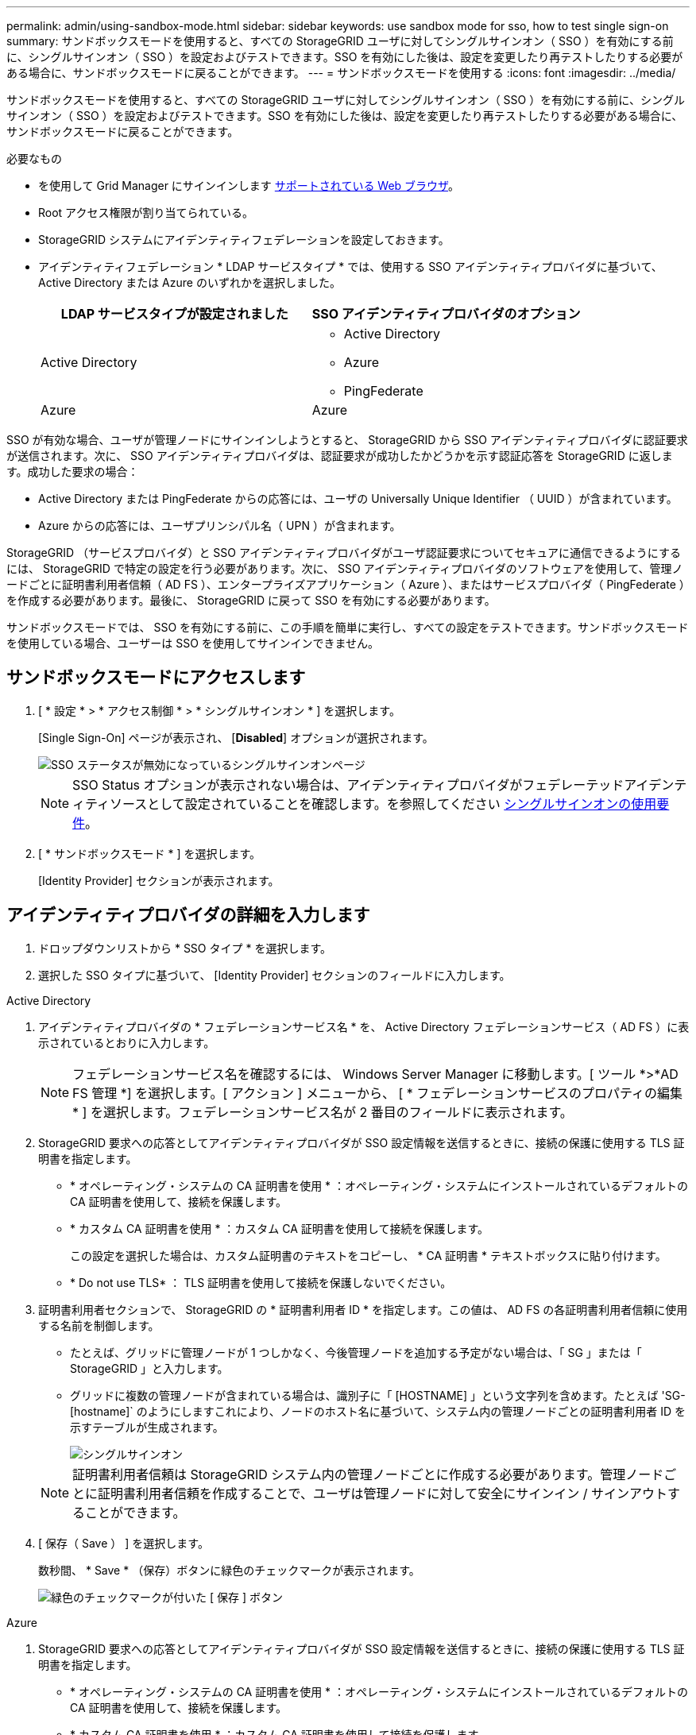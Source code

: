 ---
permalink: admin/using-sandbox-mode.html 
sidebar: sidebar 
keywords: use sandbox mode for sso, how to test single sign-on 
summary: サンドボックスモードを使用すると、すべての StorageGRID ユーザに対してシングルサインオン（ SSO ）を有効にする前に、シングルサインオン（ SSO ）を設定およびテストできます。SSO を有効にした後は、設定を変更したり再テストしたりする必要がある場合に、サンドボックスモードに戻ることができます。 
---
= サンドボックスモードを使用する
:icons: font
:imagesdir: ../media/


[role="lead"]
サンドボックスモードを使用すると、すべての StorageGRID ユーザに対してシングルサインオン（ SSO ）を有効にする前に、シングルサインオン（ SSO ）を設定およびテストできます。SSO を有効にした後は、設定を変更したり再テストしたりする必要がある場合に、サンドボックスモードに戻ることができます。

.必要なもの
* を使用して Grid Manager にサインインします xref:../admin/web-browser-requirements.adoc[サポートされている Web ブラウザ]。
* Root アクセス権限が割り当てられている。
* StorageGRID システムにアイデンティティフェデレーションを設定しておきます。
* アイデンティティフェデレーション * LDAP サービスタイプ * では、使用する SSO アイデンティティプロバイダに基づいて、 Active Directory または Azure のいずれかを選択しました。
+
[cols="1a,1a"]
|===
| LDAP サービスタイプが設定されました | SSO アイデンティティプロバイダのオプション 


 a| 
Active Directory
 a| 
** Active Directory
** Azure
** PingFederate




 a| 
Azure
 a| 
Azure

|===


SSO が有効な場合、ユーザが管理ノードにサインインしようとすると、 StorageGRID から SSO アイデンティティプロバイダに認証要求が送信されます。次に、 SSO アイデンティティプロバイダは、認証要求が成功したかどうかを示す認証応答を StorageGRID に返します。成功した要求の場合：

* Active Directory または PingFederate からの応答には、ユーザの Universally Unique Identifier （ UUID ）が含まれています。
* Azure からの応答には、ユーザプリンシパル名（ UPN ）が含まれます。


StorageGRID （サービスプロバイダ）と SSO アイデンティティプロバイダがユーザ認証要求についてセキュアに通信できるようにするには、 StorageGRID で特定の設定を行う必要があります。次に、 SSO アイデンティティプロバイダのソフトウェアを使用して、管理ノードごとに証明書利用者信頼（ AD FS ）、エンタープライズアプリケーション（ Azure ）、またはサービスプロバイダ（ PingFederate ）を作成する必要があります。最後に、 StorageGRID に戻って SSO を有効にする必要があります。

サンドボックスモードでは、 SSO を有効にする前に、この手順を簡単に実行し、すべての設定をテストできます。サンドボックスモードを使用している場合、ユーザーは SSO を使用してサインインできません。



== サンドボックスモードにアクセスします

. [ * 設定 * > * アクセス制御 * > * シングルサインオン * ] を選択します。
+
[Single Sign-On] ページが表示され、 [*Disabled*] オプションが選択されます。

+
image::../media/sso_status_disabled.png[SSO ステータスが無効になっているシングルサインオンページ]

+

NOTE: SSO Status オプションが表示されない場合は、アイデンティティプロバイダがフェデレーテッドアイデンティティソースとして設定されていることを確認します。を参照してください xref:requirements-for-sso.adoc[シングルサインオンの使用要件]。

. [ * サンドボックスモード * ] を選択します。
+
[Identity Provider] セクションが表示されます。





== アイデンティティプロバイダの詳細を入力します

. ドロップダウンリストから * SSO タイプ * を選択します。
. 選択した SSO タイプに基づいて、 [Identity Provider] セクションのフィールドに入力します。


[role="tabbed-block"]
====
.Active Directory
--
. アイデンティティプロバイダの * フェデレーションサービス名 * を、 Active Directory フェデレーションサービス（ AD FS ）に表示されているとおりに入力します。
+

NOTE: フェデレーションサービス名を確認するには、 Windows Server Manager に移動します。[ ツール *>*AD FS 管理 *] を選択します。[ アクション ] メニューから、 [ * フェデレーションサービスのプロパティの編集 * ] を選択します。フェデレーションサービス名が 2 番目のフィールドに表示されます。

. StorageGRID 要求への応答としてアイデンティティプロバイダが SSO 設定情報を送信するときに、接続の保護に使用する TLS 証明書を指定します。
+
** * オペレーティング・システムの CA 証明書を使用 * ：オペレーティング・システムにインストールされているデフォルトの CA 証明書を使用して、接続を保護します。
** * カスタム CA 証明書を使用 * ：カスタム CA 証明書を使用して接続を保護します。
+
この設定を選択した場合は、カスタム証明書のテキストをコピーし、 * CA 証明書 * テキストボックスに貼り付けます。

** * Do not use TLS* ： TLS 証明書を使用して接続を保護しないでください。


. 証明書利用者セクションで、 StorageGRID の * 証明書利用者 ID * を指定します。この値は、 AD FS の各証明書利用者信頼に使用する名前を制御します。
+
** たとえば、グリッドに管理ノードが 1 つしかなく、今後管理ノードを追加する予定がない場合は、「 SG 」または「 StorageGRID 」と入力します。
** グリッドに複数の管理ノードが含まれている場合は、識別子に「 [HOSTNAME] 」という文字列を含めます。たとえば 'SG-[hostname]` のようにしますこれにより、ノードのホスト名に基づいて、システム内の管理ノードごとの証明書利用者 ID を示すテーブルが生成されます。
+
image::../media/sso_status_sandbox_mode_active_directory.png[シングルサインオン,Sandbox mode enabled,Relying party identifiers shown for several Admin Nodes]

+

NOTE: 証明書利用者信頼は StorageGRID システム内の管理ノードごとに作成する必要があります。管理ノードごとに証明書利用者信頼を作成することで、ユーザは管理ノードに対して安全にサインイン / サインアウトすることができます。



. [ 保存（ Save ） ] を選択します。
+
数秒間、 * Save * （保存）ボタンに緑色のチェックマークが表示されます。

+
image::../media/save_button_green_checkmark.gif[緑色のチェックマークが付いた [ 保存 ] ボタン]



--
.Azure
--
. StorageGRID 要求への応答としてアイデンティティプロバイダが SSO 設定情報を送信するときに、接続の保護に使用する TLS 証明書を指定します。
+
** * オペレーティング・システムの CA 証明書を使用 * ：オペレーティング・システムにインストールされているデフォルトの CA 証明書を使用して、接続を保護します。
** * カスタム CA 証明書を使用 * ：カスタム CA 証明書を使用して接続を保護します。
+
この設定を選択した場合は、カスタム証明書のテキストをコピーし、 * CA 証明書 * テキストボックスに貼り付けます。

** * Do not use TLS* ： TLS 証明書を使用して接続を保護しないでください。


. [ エンタープライズアプリケーション ] セクションで、 StorageGRID のエンタープライズアプリケーション名 * を指定します。この値は、 Azure AD の各エンタープライズアプリケーションに使用する名前を制御します。
+
** たとえば、グリッドに管理ノードが 1 つしかなく、今後管理ノードを追加する予定がない場合は、「 SG 」または「 StorageGRID 」と入力します。
** グリッドに複数の管理ノードが含まれている場合は、識別子に「 [HOSTNAME] 」という文字列を含めます。たとえば 'SG-[hostname]` のようにしますこれにより、システム内の管理ノードごとに、そのノードのホスト名に基づいてエンタープライズアプリケーション名が表形式で表示されます。
+
image::../media/sso_status_sandbox_mode_azure.png[シングルサインオン,Sandbox mode enabled,Relying party identifiers shown for several Admin Nodes]

+

NOTE: StorageGRID システムで管理ノードごとにエンタープライズアプリケーションを作成する必要があります。管理ノードごとにエンタープライズアプリケーションを用意することで、ユーザはどの管理ノードに対しても安全にサインイン / サインアウトすることができます。



. の手順に従います xref:../admin/creating-enterprise-application-azure.adoc[Azure AD でエンタープライズアプリケーションを作成] 表に記載されている管理ノードごとにエンタープライズアプリケーションを作成するには、次の手順を実行します。
. Azure AD から、各エンタープライズアプリケーションのフェデレーションメタデータの URL をコピーします。次に、この URL を StorageGRID の対応する * フェデレーションメタデータ URL* フィールドに貼り付けます。
. すべての管理ノードのフェデレーションメタデータの URL をコピーして貼り付けたら、「 * 保存 * 」を選択します。
+
数秒間、 * Save * （保存）ボタンに緑色のチェックマークが表示されます。

+
image::../media/save_button_green_checkmark.gif[緑色のチェックマークが付いた [ 保存 ] ボタン]



--
.PingFederate
--
. StorageGRID 要求への応答としてアイデンティティプロバイダが SSO 設定情報を送信するときに、接続の保護に使用する TLS 証明書を指定します。
+
** * オペレーティング・システムの CA 証明書を使用 * ：オペレーティング・システムにインストールされているデフォルトの CA 証明書を使用して、接続を保護します。
** * カスタム CA 証明書を使用 * ：カスタム CA 証明書を使用して接続を保護します。
+
この設定を選択した場合は、カスタム証明書のテキストをコピーし、 * CA 証明書 * テキストボックスに貼り付けます。

** * Do not use TLS* ： TLS 証明書を使用して接続を保護しないでください。


. Service Provider （ SP ；サービスプロバイダ）セクションで、 StorageGRID の * SP 接続 ID * を指定します。この値は、 PingFederate の各 SP 接続に使用する名前を制御します。
+
** たとえば、グリッドに管理ノードが 1 つしかなく、今後管理ノードを追加する予定がない場合は、「 SG 」または「 StorageGRID 」と入力します。
** グリッドに複数の管理ノードが含まれている場合は、識別子に「 [HOSTNAME] 」という文字列を含めます。たとえば 'SG-[hostname]` のようにしますこれにより、システム内の管理ノードごとに、そのノードのホスト名に基づいて SP 接続 ID を示す表が生成されます。
+
image::../media/sso_status_sandbox_mode_ping_federated.png[シングルサインオン,Sandbox mode enabled,Relying party identifiers shown for several Admin Nodes]

+

NOTE: StorageGRID システムで管理ノードごとに SP 接続を作成する必要があります。管理ノードごとに SP 接続を確立することで、ユーザは管理ノードに対して安全にサインイン / サインアウトすることができます。



. 各管理ノードのフェデレーションメタデータの URL を * Federation metadata url * フィールドで指定します。
+
次の形式を使用します。

+
[listing]
----
https://<Federation Service Name>:<port>/pf/federation_metadata.ping?PartnerSpId=<SP Connection ID>
----
. [ 保存（ Save ） ] を選択します。
+
数秒間、 * Save * （保存）ボタンに緑色のチェックマークが表示されます。

+
image::../media/save_button_green_checkmark.gif[緑色のチェックマークが付いた [ 保存 ] ボタン]



--
====


== 証明書利用者信頼、エンタープライズアプリケーション、または SP 接続を設定する

設定を保存すると、サンドボックスモードの確認メッセージが表示されます。サンドボックスモードが有効になったことを確認し、概要を示します。

StorageGRID は、必要に応じてサンドボックスモードのままにすることができます。ただし、シングルサインオンページで * サンドボックスモード * を選択すると、すべての StorageGRID ユーザーに対して SSO が無効になります。サインインできるのはローカルユーザのみです。

証明書利用者信頼（ Active Directory ）、完全なエンタープライズアプリケーション（ Azure ）、または SP 接続（ PingFederate ）を設定するには、次の手順を実行します。

[role="tabbed-block"]
====
.Active Directory
--
. Active Directory フェデレーションサービス（ AD FS ）に移動します。
. StorageGRID のシングルサインオンページの表に示す各証明書利用者 ID を使用して、 StorageGRID 用の証明書利用者信頼を 1 つ以上作成します。
+
次の表に示す管理ノードごとに信頼を 1 つ作成する必要があります。

+
手順については、を参照してください xref:../admin/creating-relying-party-trusts-in-ad-fs.adoc[AD FS に証明書利用者信頼を作成します]。



--
.Azure
--
. 現在サインインしている管理ノードのシングルサインオンページから、 SAML メタデータをダウンロードして保存するボタンを選択します。
. グリッド内の他の管理ノードについて、上記の手順を繰り返します。
+
.. ノードにサインインします。
.. [ * 設定 * > * アクセス制御 * > * シングルサインオン * ] を選択します。
.. そのノードの SAML メタデータをダウンロードして保存します。


. Azure ポータルにアクセスします。
. の手順に従います xref:../admin/creating-enterprise-application-azure.adoc[Azure AD でエンタープライズアプリケーションを作成] をクリックして、各管理ノードの SAML メタデータファイルを対応する Azure エンタープライズアプリケーションにアップロードします。


--
.PingFederate
--
. 現在サインインしている管理ノードのシングルサインオンページから、 SAML メタデータをダウンロードして保存するボタンを選択します。
. グリッド内の他の管理ノードについて、上記の手順を繰り返します。
+
.. ノードにサインインします。
.. [ * 設定 * > * アクセス制御 * > * シングルサインオン * ] を選択します。
.. そのノードの SAML メタデータをダウンロードして保存します。


. 「 PingFederate 」に移動します。
. xref:../admin/creating-sp-connection-ping.adoc[StorageGRID 用に 1 つ以上の SP 接続を作成します]。各管理ノードの SP 接続 ID （ StorageGRID の Single Sign-On ページの表を参照）と、その管理ノード用にダウンロードした SAML メタデータを使用します。
+
次の表に示す管理ノードごとに 1 つの SP 接続を作成する必要があります。



--
====


== SSO 接続をテストします

StorageGRID システム全体にシングルサインオンを適用する前に、各管理ノードでシングルサインオンとシングルログアウトが正しく設定されていることを確認する必要があります。

[role="tabbed-block"]
====
.Active Directory
--
. StorageGRID のシングルサインオンページで、サンドボックスモードメッセージ内のリンクを探します。
+
URL は、 [ * フェデレーションサービス名 * （ * Federation service name * ） ] フィールドに入力した値から取得されます。

+
image::../media/sso_sandbox_mode_url.gif[アイデンティティプロバイダのサインオンページの URL]

. リンクを選択するか、 URL をコピーしてブラウザに貼り付け、アイデンティティプロバイダのサインオンページにアクセスします。
. SSO を使用して StorageGRID にサインインできることを確認するには、 * 次のいずれかのサイトにサインイン * を選択し、プライマリ管理ノードの証明書利用者 ID を選択して * サインイン * を選択します。
+
image::../media/sso_sandbox_mode_testing.gif[SSO サンドボックスモードで証明書利用者信頼をテストします]

. フェデレーテッドユーザのユーザ名とパスワードを入力します。
+
** SSO サインインおよびログアウト処理が成功すると、成功のメッセージが表示されます。
+
image::../media/sso_sandbox_mode_sign_in_success.gif[SSO 認証およびログアウトのテストの成功メッセージ]

** SSO 処理が失敗すると、エラーメッセージが表示されます。問題 を修正し、ブラウザのクッキーを消去してやり直してください。


. 同じ手順を繰り返して、グリッド内の管理ノードごとに SSO 接続を確認します。


--
.Azure
--
. Azure ポータルのシングルサインオンページに移動します。
. [ このアプリケーションをテストする *] を選択します。
. フェデレーテッドユーザのクレデンシャルを入力します。
+
** SSO サインインおよびログアウト処理が成功すると、成功のメッセージが表示されます。
+
image::../media/sso_sandbox_mode_sign_in_success.gif[SSO 認証およびログアウトのテストの成功メッセージ]

** SSO 処理が失敗すると、エラーメッセージが表示されます。問題 を修正し、ブラウザのクッキーを消去してやり直してください。


. 同じ手順を繰り返して、グリッド内の管理ノードごとに SSO 接続を確認します。


--
.PingFederate
--
. StorageGRID シングルサインオンページで、サンドボックスモードメッセージの最初のリンクを選択します。
+
一度に 1 つのリンクを選択してテストします。

+
image::../media/sso_sandbox_mode_enabled_ping.png[シングルサインオン]

. フェデレーテッドユーザのクレデンシャルを入力します。
+
** SSO サインインおよびログアウト処理が成功すると、成功のメッセージが表示されます。
+
image::../media/sso_sandbox_mode_sign_in_success.gif[SSO 認証およびログアウトのテストの成功メッセージ]

** SSO 処理が失敗すると、エラーメッセージが表示されます。問題 を修正し、ブラウザのクッキーを消去してやり直してください。


. 次のリンクを選択して、グリッド内の各管理ノードの SSO 接続を確認します。
+
「ページの有効期限が切れました」というメッセージが表示された場合は、ブラウザで「 * 戻る * 」ボタンを選択し、クレデンシャルを再送信してください。



--
====


== シングルサインオンを有効にします

SSO を使用して各管理ノードにサインインできることを確認したら、 StorageGRID システム全体で SSO を有効にできます。


IMPORTANT: SSO が有効になっている場合は、すべてのユーザが SSO を使用して Grid Manager 、テナントマネージャ、グリッド管理 API 、およびテナント管理 API にアクセスする必要があります。ローカルユーザは StorageGRID にアクセスできなくなります。

. [ * 設定 * > * アクセス制御 * > * シングルサインオン * ] を選択します。
. SSO ステータスを * Enabled * に変更します。
. [ 保存（ Save ） ] を選択します。
. 警告メッセージを確認し、「 * OK 」を選択します。
+
シングルサインオンが有効になりました。




IMPORTANT: Azure ポータルを使用しており、 Azure へのアクセスに使用するコンピュータから StorageGRID にアクセスする場合は、 Azure ポータルユーザが StorageGRID ユーザとしても許可されている（フェデレーテッドグループ内のユーザが StorageGRID にインポートされている）ことを確認してください。 または、 StorageGRID にサインインする前に Azure Portal からログアウトします。
